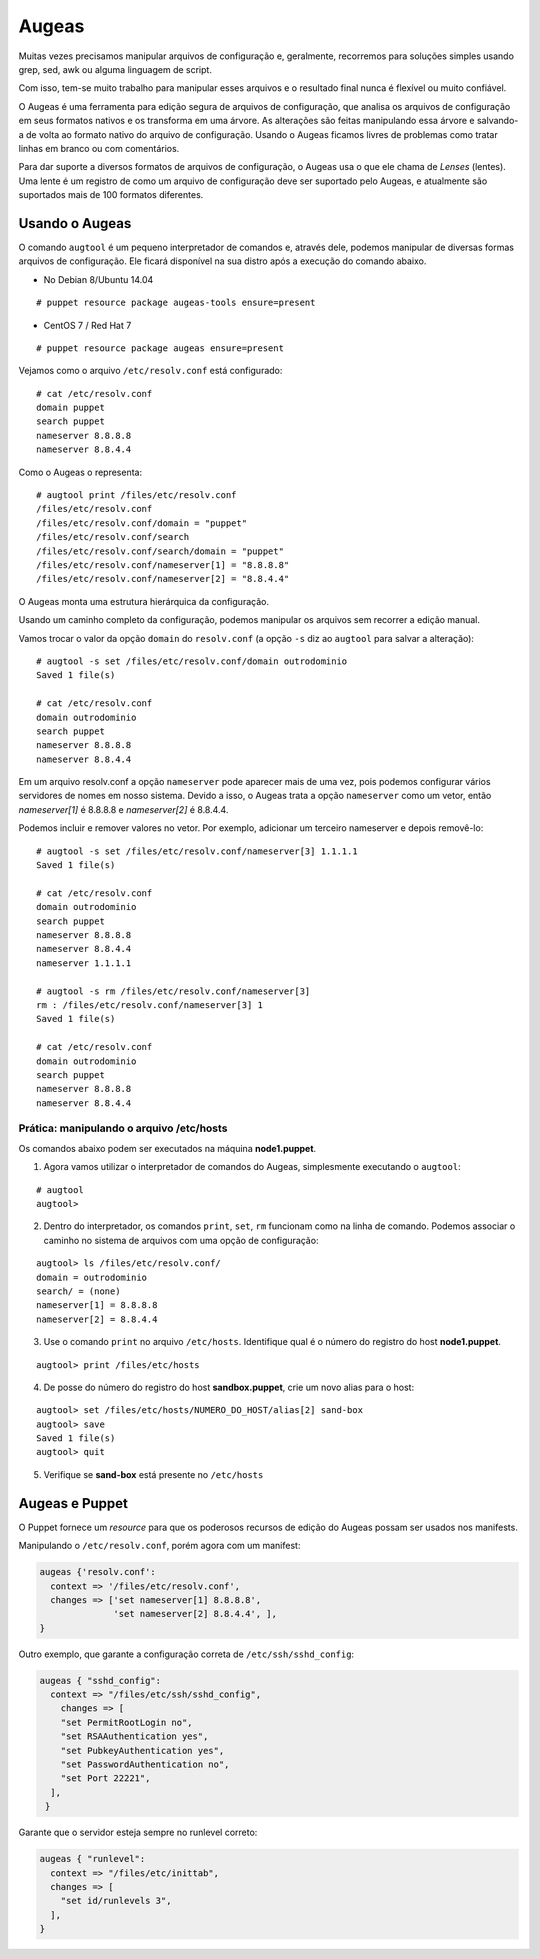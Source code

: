 Augeas
======

Muitas vezes precisamos manipular arquivos de configuração e, geralmente, recorremos para soluções simples usando grep, sed, awk ou alguma linguagem de script.

Com isso, tem-se muito trabalho para manipular esses arquivos e o resultado final nunca é flexível ou muito confiável.

O Augeas é uma ferramenta para edição segura de arquivos de configuração, que analisa os arquivos de configuração em seus formatos nativos e os transforma em uma árvore. As alterações são feitas manipulando essa árvore e salvando-a de volta ao formato nativo do arquivo de configuração. Usando o Augeas ficamos livres de problemas como tratar linhas em branco ou com comentários.

Para dar suporte a diversos formatos de arquivos de configuração, o Augeas usa o que ele chama de *Lenses* (lentes). Uma lente é um registro de como um arquivo de configuração deve ser suportado pelo Augeas, e atualmente são suportados mais de 100 formatos diferentes.

Usando o Augeas
---------------

O comando ``augtool`` é um pequeno interpretador de comandos e, através dele, podemos manipular de diversas formas arquivos de configuração. Ele ficará disponível na sua distro após a execução do comando abaixo.

* No Debian 8/Ubuntu 14.04

::

  # puppet resource package augeas-tools ensure=present
  
* CentOS 7 / Red Hat 7

::

  # puppet resource package augeas ensure=present

Vejamos como o arquivo ``/etc/resolv.conf`` está configurado:

::

  # cat /etc/resolv.conf
  domain puppet
  search puppet
  nameserver 8.8.8.8
  nameserver 8.8.4.4


Como o Augeas o representa:

::

  # augtool print /files/etc/resolv.conf
  /files/etc/resolv.conf
  /files/etc/resolv.conf/domain = "puppet"
  /files/etc/resolv.conf/search
  /files/etc/resolv.conf/search/domain = "puppet"
  /files/etc/resolv.conf/nameserver[1] = "8.8.8.8"
  /files/etc/resolv.conf/nameserver[2] = "8.8.4.4"


O Augeas monta uma estrutura hierárquica da configuração.

Usando um caminho completo da configuração, podemos manipular os arquivos sem recorrer a edição manual.

Vamos trocar o valor da opção ``domain`` do ``resolv.conf`` (a opção ``-s`` diz ao ``augtool`` para salvar a alteração):

::

  # augtool -s set /files/etc/resolv.conf/domain outrodominio
  Saved 1 file(s)
  
  # cat /etc/resolv.conf 
  domain outrodominio
  search puppet
  nameserver 8.8.8.8
  nameserver 8.8.4.4


Em um arquivo resolv.conf a opção ``nameserver`` pode aparecer mais de uma vez, pois podemos configurar vários servidores de nomes em nosso sistema. Devido a isso, o Augeas trata a opção ``nameserver`` como um vetor, então *nameserver[1]* é 8.8.8.8 e *nameserver[2]* é 8.8.4.4.

Podemos incluir e remover valores no vetor. Por exemplo, adicionar um terceiro nameserver e depois removê-lo:

::

  # augtool -s set /files/etc/resolv.conf/nameserver[3] 1.1.1.1
  Saved 1 file(s)
  
  # cat /etc/resolv.conf
  domain outrodominio
  search puppet
  nameserver 8.8.8.8
  nameserver 8.8.4.4
  nameserver 1.1.1.1
  
  # augtool -s rm /files/etc/resolv.conf/nameserver[3]
  rm : /files/etc/resolv.conf/nameserver[3] 1
  Saved 1 file(s)
  
  # cat /etc/resolv.conf 
  domain outrodominio
  search puppet
  nameserver 8.8.8.8
  nameserver 8.8.4.4


Prática: manipulando o arquivo /etc/hosts
`````````````````````````````````````````
Os comandos abaixo podem ser executados na máquina **node1.puppet**.

1. Agora vamos utilizar o interpretador de comandos do Augeas, simplesmente executando o ``augtool``:

::

  # augtool
  augtool>

2. Dentro do interpretador, os comandos ``print``, ``set``, ``rm`` funcionam como na linha de comando. Podemos associar o caminho no sistema de arquivos com uma opção de configuração:

::

  augtool> ls /files/etc/resolv.conf/
  domain = outrodominio
  search/ = (none)
  nameserver[1] = 8.8.8.8
  nameserver[2] = 8.8.4.4

3. Use o comando ``print`` no arquivo ``/etc/hosts``. Identifique qual é o número do registro do host **node1.puppet**.

::

  augtool> print /files/etc/hosts


4. De posse do número do registro do host **sandbox.puppet**, crie um novo alias para o host:

::

  augtool> set /files/etc/hosts/NUMERO_DO_HOST/alias[2] sand-box
  augtool> save
  Saved 1 file(s)
  augtool> quit

5. Verifique se **sand-box** está presente no ``/etc/hosts``

Augeas e Puppet
---------------
O Puppet fornece um *resource* para que os poderosos recursos de edição do Augeas possam ser usados nos manifests.

Manipulando o ``/etc/resolv.conf``, porém agora com um manifest:

.. code-block:: ruby

  augeas {'resolv.conf':
    context => '/files/etc/resolv.conf',
    changes => ['set nameserver[1] 8.8.8.8',
                'set nameserver[2] 8.8.4.4', ],
  }


Outro exemplo, que garante a configuração correta de ``/etc/ssh/sshd_config``:

.. code-block:: ruby

  augeas { "sshd_config":
    context => "/files/etc/ssh/sshd_config",
      changes => [
      "set PermitRootLogin no",
      "set RSAAuthentication yes",
      "set PubkeyAuthentication yes",
      "set PasswordAuthentication no",
      "set Port 22221",
    ],
   }


Garante que o servidor esteja sempre no runlevel correto:

.. code-block:: ruby

  augeas { "runlevel":
    context => "/files/etc/inittab",
    changes => [
      "set id/runlevels 3",
    ],
  }
